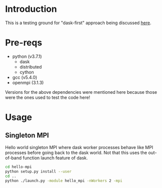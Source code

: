 * Introduction
This is a testing ground for "dask-first" approach being discussed [[https://github.com/dask/dask-mpi/issues/25#issuecomment-469546424][here]].
* Pre-reqs
- python (v3.7.1)
  - dask
  - distributed
  - cython
- gcc (v5.4.0)
- openmpi (3.1.3)
Versions for the above dependencies were mentioned here because those were the
ones used to test the code here!
* Usage
** Singleton MPI
Hello world singleton MPI where dask worker processes behave like MPI processes
before going back to the dask world. Not that this uses the out-of-band function
launch feature of dask.
#+BEGIN_SRC bash
cd hello-mpi
python setup.py install --user
cd ..
python ./launch.py -module hello_mpi -nWorkers 2 -mpi
#+END_SRC

